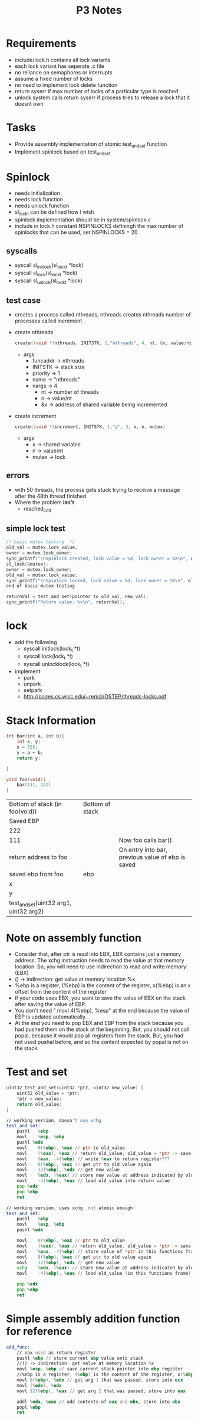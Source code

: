 #+TITLE: P3 Notes
* Requirements
- include/lock.h contains all lock variants
- each lock variant has seperate .c file
- no reliance on semaphores or interrupts
- assume a fixed number of locks
- no need to implement lock delete function
- return syserr if max number of locks of a particular type is reached
- unlock system calls return syserr if process tries to release a lock that it doesnt own
* Tasks
- Provide assembly implementation of atomic test_and_set function
- Implement spinlock based on test_and_set
* Spinlock
- needs initialization
- needs lock function
- needs unlock function
- sl_lock_t can be defined how I wish
- spinlock implementation should be in system/spinlock.c
- include in lock.h constant NSPINLOCKS definingh the max number of spinlocks that can be used, set NSPINLOCKS = 20
** syscalls
- syscall sl_initlock(sl_lock_t *lock)
- syscall sl_lock(sl_lock_t *lock)
- syscall sl_unlock(sl_lock_t *lock)
** test case
- creates a process called nthreads, nthreads creates nthreads number of processes called increment
- create nthreads
  #+BEGIN_SRC c
create((void *)nthreads, INITSTK, 1,"nthreads", 4, nt, &x, value/nt, &mutex)
  #+END_SRC
  + args
    - funcaddr -> nthreads
    - INITSTK -> stack size
    - priority -> 1
    - name -> "nthreads"
    - nargs -> 4
      + nt -> number of threads
      + n -> value/nt
      + &x -> address of shared variable being incremented
- create increment
  #+BEGIN_SRC c
create((void *)increment, INITSTK, 1,"p", 3, x, n, mutex)
  #+END_SRC
  - args
    - x -> shared variable
    - n -> value/nt
    - mutex -> lock
** errors
- with 50 threads, the process gets stuck trying to receive a message after the 48th thread finished
- Where the problem *isn't*
  - resched_cntl
** simple lock test
#+BEGIN_SRC c
/* basic mutex testing  */
old_val = mutex.lock_value;
owner = mutex.lock_owner;
sync_printf("\nSpinlock created, lock value = %d, lock owner = %X\n", old_val, owner);
sl_lock(&mutex);
owner = mutex.lock_owner;
old_val = mutex.lock_value;
sync_printf("\nSpinlock locked, lock value = %d, lock owner = %X\n", old_val, owner);
end of basic mutex testing

returnVal = test_and_set(pointer_to_old_val, new_val);
sync_printf("Return value: %x\n", returnVal);
#+END_SRC
* lock
- add the following
  - syscall initlock(lock_t *t)
  - syscall lock(lock_t *t)
  - syscall unlocklock(lock_t *t)
- implement
  - park
  - unpark
  - setpark
  - http://pages.cs.wisc.edu/~remzi/OSTEP/threads-locks.pdf

* Stack Information
#+BEGIN_SRC C
int bar(int a, int b){
    int x, y;
    x = 555;
    y = a + b;
    return y;

}

void foo(void){
    bar(111, 222)
}
#+END_SRC
| Bottom of stack (in foo(void))         | Bottom of stack |                                                   |
| Saved EBP                              |                 |                                                   |
| 222                                    |                 |                                                   |
| 111                                    |                 | Now foo calls bar()                               |
| return address to foo                  |                 | On entry into bar, previous value of ebp is saved |
| saved ebp from foo                     | ebp             |                                                   |
| x                                      |                 |                                                   |
| y                                      |                 |                                                   |
| test_and_set(uint32 arg1, uint32 arg2) |                 |                                                   |
* Note on assembly function
  - Consider that, after ptr is read into EBX, EBX contains just a memory address. The xchg instruction needs to read the value at that memory location. So, you will need to use indirection to read and write memory: (EBX)
  - () -> indirection: get value at memory location %x
  - %ebp is a register, (%ebp) is the content of the register, x(%ebp) is an x offset from the content of the register
  - if your code uses EBX, you want to save the value of EBX on the stack after saving the value of EBP.
  - You don't need " movl 4(%ebp), %esp" at the end because the value of ESP is updated automatically.
  - At the end you need to pop EBX and EBP from the stack because you had pushed them on the stack at the beginning. But, you should not call popal, because it would pop all registers from the stack. But, you had not used pushal before, and so the content expected by popal is not on the stack.
* Test and set
#+BEGIN_SRC C
uint32 test_and_set(uint32 *ptr, uint32 new_value) {
    uint32 old_value = *ptr;
    *ptr = new_value;
    return old_value;
}
#+END_SRC
#+BEGIN_SRC asm
// working version, doesn't use xchg
test_and_set:
    pushl	%ebp
    movl	%esp, %ebp
    pushl %edx
    movl	8(%ebp), %eax // ptr to old_value
    movl	(%eax), %eax // return old_value, old_value = *ptr -> save content of old value to return register
    movl	%eax, -4(%ebp) // write %eax to return register???
    movl	8(%ebp), %eax // get ptr to old value again
    movl	12(%ebp), %edx // get new value
    movl	%edx, (%eax) // store new value at address indicated by old_value
    movl	-4(%ebp), %eax // load old_value into return value
    pop %edx
    pop %ebp
    ret

// working version, uses xchg, not atomic enough
test_and_set:
    pushl	%ebp
    movl	%esp, %ebp
    pushl %edx

    movl	8(%ebp), %eax // ptr to old_value
    movl	(%eax), %eax // return old_value, old_value = *ptr -> save content of old value to return register
    movl	%eax, -4(%ebp) // store value of *ptr in this functions frame
    movl	8(%ebp), %eax // get ptr to old value again
    movl	12(%ebp), %edx // get new value
    xchg    %edx, (%eax) // store new value at address indicated by old_value
    movl	-4(%ebp), %eax // load old_value (in this functions frame) into return register

    pop %edx
    pop %ebp
    ret

#+END_SRC
* Simple assembly addition function for reference
#+BEGIN_SRC asm
add_func:
    // eax used as return register
    pushl %ebp // store current ebp value onto stack
    //() -> indirection: get value at memory location %x
    movl %esp, %ebp // save current stack pointer into ebp register
    //%ebp is a register, (%ebp) is the content of the register, x(%ebp) is an x offset from the content of the register
    movl 8(%ebp), %edx // get arg 1 that was passed, store into ecx
    movl (%edx), %edx
    movl 12(%ebp), %eax // get arg 2 that was passed, store into eax

    addl %edx, %eax // add contents of eax and ebx, store into ebx
    popl %ebp
    ret
#+END_SRC
